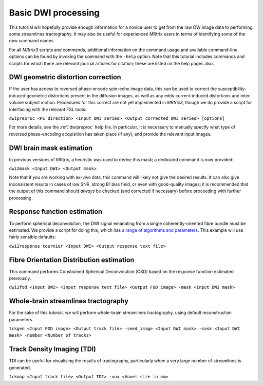 Basic DWI processing
====================

This tutorial will hopefully provide enough information for a novice
user to get from the raw DW image data to performing some streamlines
tractography. It may also be useful for experienced MRtrix users in
terms of identifying some of the new command names.

For all *MRtrix3* scripts and commands, additional information on the
command usage and available command-line options can be found by
invoking the command with the ``-help`` option. Note that this tutorial
includes commands and scripts for which there are relevant journal
articles for citation; these are listed on the help pages also.

DWI geometric distortion correction
~~~~~~~~~~~~~~~~~~~~~~~~~~~~~~~~~~~

If the user has access to reversed phase-encode spin-echo image data,
this can be used to correct the susceptibility-induced geometric
distortions present in the diffusion images, as well as any eddy
current-induced distortions and inter-volume subject motion. Procedures
for this correct are not yet implemented in *MRtrix3*, though we do provide
a script for interfacing with the relevant FSL tools:

``dwipreproc <PE direction> <Input DWI series> <Output corrected DWI series> [options]``

For more details, see the :ref:`dwipreproc` help file. In
particular, it is necessary to manually specify what type of reversed
phase-encoding acquisition has taken place (if any), and provide the
relevant input images.

DWI brain mask estimation
~~~~~~~~~~~~~~~~~~~~~~~~~

In previous versions of MRtrix, a heuristic was used to derive this mask;
a dedicated command is now provided:

``dwi2mask <Input DWI> <Output mask>``

Note that if you are working with ex-vivo data, this command will likely
not give the desired results. It can also give inconsistent results in
cases of low SNR, strong B1 bias field, or even with good-quality images;
it is recommended that the output of this command should *always* be
checked (and corrected if necessary) before proceeding with further
processing.

Response function estimation
~~~~~~~~~~~~~~~~~~~~~~~~~~~~

To perform spherical deconvolution, the DWI signal emanating from a
single coherently-oriented fibre bundle must be estimated. We provide a
script for doing this, which has `a range of algorithms and
parameters <Response-function-estimation>`__. This example will use
fairly sensible defaults:

``dwi2response tournier <Input DWI> <Output response text file>``

Fibre Orientation Distribution estimation
~~~~~~~~~~~~~~~~~~~~~~~~~~~~~~~~~~~~~~~~~

This command performs Constrained Spherical Deconvolution (CSD) based on
the response function estimated previously.

``dwi2fod <Input DWI> <Input response text file> <Output FOD image> -mask <Input DWI mask>``

Whole-brain streamlines tractography
~~~~~~~~~~~~~~~~~~~~~~~~~~~~~~~~~~~~

For the sake of this tutorial, we will perform whole-brain streamlines
tractography, using default reconstruction parameters.

``tckgen <Input FOD image> <Output track file> -seed_image <Input DWI mask> -mask <Input DWI mask> -number <Number of tracks>``

Track Density Imaging (TDI)
~~~~~~~~~~~~~~~~~~~~~~~~~~~

TDI can be useful for visualising the results of tractography,
particularly when a very large number of streamlines is generated.

``tckmap <Input track file> <Output TDI> -vox <Voxel size in mm>``

